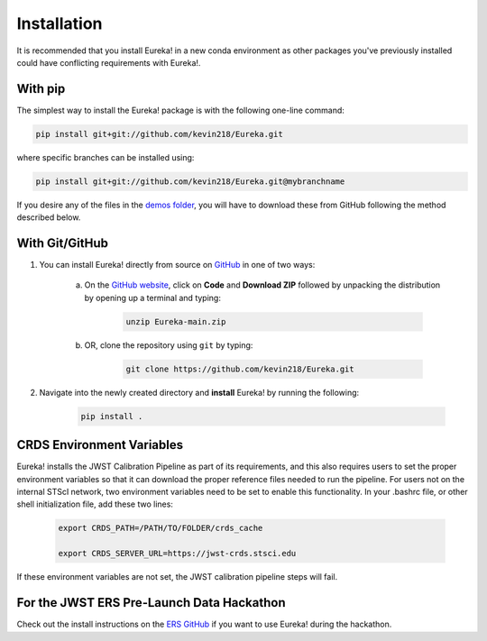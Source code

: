 
Installation
=============================

It is recommended that you install Eureka! in a new conda environment as other packages you've previously
installed could have conflicting requirements with Eureka!.

With pip
---------

The simplest way to install the Eureka! package is with the following one-line command:

.. code-block:: bash

	pip install git+git://github.com/kevin218/Eureka.git

where specific branches can be installed using:

.. code-block:: bash
	
	pip install git+git://github.com/kevin218/Eureka.git@mybranchname

If you desire any of the files in the `demos folder <https://github.com/kevin218/Eureka/tree/main/demos>`_, you will have to download these from
GitHub following the method described below.

With Git/GitHub
----------------

1. You can install Eureka! directly from source on `GitHub <http://github.com/kevin218/Eureka>`_ in one of two ways:

	a. On the `GitHub website <http://github.com/kevin218/Eureka>`_, click on **Code** and **Download ZIP** followed by unpacking the distribution by opening up a terminal and typing:

		.. code-block:: bash

			unzip Eureka-main.zip

	b. OR, clone the repository using ``git`` by typing:

		.. code-block:: bash

			git clone https://github.com/kevin218/Eureka.git

2. Navigate into the newly created directory and **install** Eureka! by running the following:

	.. code-block:: bash

		pip install .

CRDS Environment Variables
--------------------------

Eureka! installs the JWST Calibration Pipeline as part of its requirements, and this also requires users to set the proper environment variables so that it can download the proper reference files needed to run the pipeline. 
For users not on the internal STScI network, two environment variables need to be set to enable this functionality. In your .bashrc file, or other shell initialization file, add these two lines:

	.. code-block:: bash

		export CRDS_PATH=/PATH/TO/FOLDER/crds_cache
		
		export CRDS_SERVER_URL=https://jwst-crds.stsci.edu

If these environment variables are not set, the JWST calibration pipeline steps will fail.

For the JWST ERS Pre-Launch Data Hackathon
-----------------------------------------------

Check out the install instructions on the `ERS GitHub <https://github.com/ers-transit/hackathon-2021-day2>`_ if you want to use Eureka! during the hackathon.

